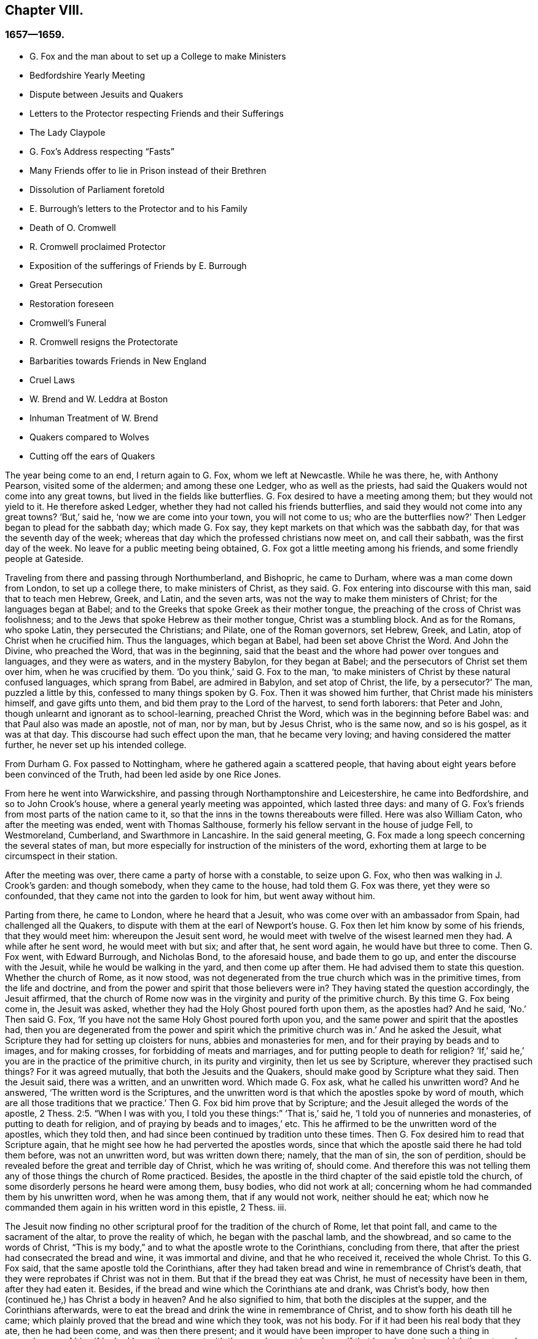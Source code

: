 == Chapter VIII.

=== 1657--1659.

[.chapter-synopsis]
* G+++.+++ Fox and the man about to set up a College to make Ministers
* Bedfordshire Yearly Meeting
* Dispute between Jesuits and Quakers
* Letters to the Protector respecting Friends and their Sufferings
* The Lady Claypole
* G. Fox`'s Address respecting "`Fasts`"
* Many Friends offer to lie in Prison instead of their Brethren
* Dissolution of Parliament foretold
* E. Burrough`'s letters to the Protector and to his Family
* Death of O. Cromwell
* R. Cromwell proclaimed Protector
* Exposition of the sufferings of Friends by E. Burrough
* Great Persecution
* Restoration foreseen
* Cromwell`'s Funeral
* R. Cromwell resigns the Protectorate
* Barbarities towards Friends in New England
* Cruel Laws
* W. Brend and W. Leddra at Boston
* Inhuman Treatment of W. Brend
* Quakers compared to Wolves
* Cutting off the ears of Quakers

The year being come to an end, I return again to G. Fox, whom we left at Newcastle.
While he was there, he, with Anthony Pearson, visited some of the aldermen;
and among these one Ledger, who as well as the priests,
had said the Quakers would not come into any great towns,
but lived in the fields like butterflies.
G+++.+++ Fox desired to have a meeting among them; but they would not yield to it.
He therefore asked Ledger, whether they had not called his friends butterflies,
and said they would not come into any great towns?
'`But,`' said he, '`now we are come into your town, you will not come to us;
who are the butterflies now?`'
Then Ledger began to plead for the sabbath day; which made G. Fox say,
they kept markets on that which was the sabbath day,
for that was the seventh day of the week;
whereas that day which the professed christians now meet on, and call their sabbath,
was the first day of the week.
No leave for a public meeting being obtained,
G+++.+++ Fox got a little meeting among his friends, and some friendly people at Gateside.

Traveling from there and passing through Northumberland, and Bishopric,
he came to Durham, where was a man come down from London, to set up a college there,
to make ministers of Christ, as they said.
G+++.+++ Fox entering into discourse with this man, said that to teach men Hebrew, Greek,
and Latin, and the seven arts, was not the way to make them ministers of Christ;
for the languages began at Babel;
and to the Greeks that spoke Greek as their mother tongue,
the preaching of the cross of Christ was foolishness;
and to the Jews that spoke Hebrew as their mother tongue, Christ was a stumbling block.
And as for the Romans, who spoke Latin, they persecuted the Christians; and Pilate,
one of the Roman governors, set Hebrew, Greek, and Latin,
atop of Christ when he crucified him.
Thus the languages, which began at Babel, had been set above Christ the Word.
And John the Divine, who preached the Word, that was in the beginning,
said that the beast and the whore had power over tongues and languages,
and they were as waters, and in the mystery Babylon, for they began at Babel;
and the persecutors of Christ set them over him, when he was crucified by them.
'`Do you think,`' said G. Fox to the man,
'`to make ministers of Christ by these natural confused languages,
which sprang from Babel, are admired in Babylon, and set atop of Christ, the life,
by a persecutor?`'
The man, puzzled a little by this, confessed to many things spoken by G. Fox.
Then it was showed him further, that Christ made his ministers himself,
and gave gifts unto them, and bid them pray to the Lord of the harvest,
to send forth laborers: that Peter and John,
though unlearnt and ignorant as to school-learning, preached Christ the Word,
which was in the beginning before Babel was: and that Paul also was made an apostle,
not of man, nor by man, but by Jesus Christ, who is the same now, and so is his gospel,
as it was at that day.
This discourse had such effect upon the man, that he became very loving;
and having considered the matter further, he never set up his intended college.

From Durham G. Fox passed to Nottingham, where he gathered again a scattered people,
that having about eight years before been convinced of the Truth,
had been led aside by one Rice Jones.

From here he went into Warwickshire,
and passing through Northamptonshire and Leicestershire, he came into Bedfordshire,
and so to John Crook`'s house, where a general yearly meeting was appointed,
which lasted three days:
and many of G. Fox`'s friends from most parts of the nation came to it,
so that the inns in the towns thereabouts were filled.
Here was also William Caton, who after the meeting was ended, went with Thomas Salthouse,
formerly his fellow servant in the house of judge Fell, to Westmoreland, Cumberland,
and Swarthmore in Lancashire.
In the said general meeting,
G+++.+++ Fox made a long speech concerning the several states of man,
but more especially for instruction of the ministers of the word,
exhorting them at large to be circumspect in their station.

After the meeting was over, there came a party of horse with a constable,
to seize upon G. Fox, who then was walking in J. Crook`'s garden: and though somebody,
when they came to the house, had told them G. Fox was there, yet they were so confounded,
that they came not into the garden to look for him, but went away without him.

Parting from there, he came to London, where he heard that a Jesuit,
who was come over with an ambassador from Spain, had challenged all the Quakers,
to dispute with them at the earl of Newport`'s house.
G+++.+++ Fox then let him know by some of his friends, that they would meet him:
whereupon the Jesuit sent word,
he would meet with twelve of the wisest learned men they had.
A while after he sent word, he would meet with but six; and after that,
he sent word again, he would have but three to come.
Then G. Fox went, with Edward Burrough, and Nicholas Bond, to the aforesaid house,
and bade them to go up, and enter the discourse with the Jesuit,
while he would be walking in the yard, and then come up after them.
He had advised them to state this question.
Whether the church of Rome, as it now stood,
was not degenerated from the true church which was in the primitive times,
from the life and doctrine, and from the power and spirit that those believers were in?
They having stated the question accordingly, the Jesuit affirmed,
that the church of Rome now was in the virginity and purity of the primitive church.
By this time G. Fox being come in, the Jesuit was asked,
whether they had the Holy Ghost poured forth upon them, as the apostles had?
And he said, '`No.`' Then said G. Fox,
'`If you have not the same Holy Ghost poured forth upon you,
and the same power and spirit that the apostles had,
then you are degenerated from the power and spirit which the primitive church was in.`'
And he asked the Jesuit, what Scripture they had for setting up cloisters for nuns,
abbies and monasteries for men, and for their praying by beads and to images,
and for making crosses, for forbidding of meats and marriages,
and for putting people to death for religion?
'`If,`' said he,`' you are in the practice of the primitive church,
in its purity and virginity, then let us see by Scripture,
wherever they practised such things?
For it was agreed mutually, that both the Jesuits and the Quakers,
should make good by Scripture what they said.
Then the Jesuit said, there was a written, and an unwritten word.
Which made G. Fox ask, what he called his unwritten word?
And he answered, '`The written word is the Scriptures,
and the unwritten word is that which the apostles spoke by word of mouth,
which are all those traditions that we practice.`'
Then G. Fox bid him prove that by Scripture;
and the Jesuit alleged the words of the apostle, 2 Thess. 2:5. "`When I was with you,
I told you these things:`" '`That is,`' said he, '`I told you of nunneries and monasteries,
of putting to death for religion, and of praying by beads and to images,`' etc.
This he affirmed to be the unwritten word of the apostles, which they told then,
and had since been continued by tradition unto these times.
Then G. Fox desired him to read that Scripture again,
that he might see how he had perverted the apostles words,
since that which the apostle said there he had told them before,
was not an unwritten word, but was written down there; namely, that the man of sin,
the son of perdition, should be revealed before the great and terrible day of Christ,
which he was writing of, should come.
And therefore this was not telling them any of those things the church of Rome practiced.
Besides, the apostle in the third chapter of the said epistle told the church,
of some disorderly persons he heard were among them, busy bodies,
who did not work at all; concerning whom he had commanded them by his unwritten word,
when he was among them, that if any would not work, neither should he eat;
which now he commanded them again in his written word in this epistle, 2 Thess.
iii.

The Jesuit now finding no other scriptural proof for the tradition of the church of Rome,
let that point fall, and came to the sacrament of the altar,
to prove the reality of which, he began with the paschal lamb, and the showbread,
and so came to the words of Christ,
"`This is my body,`" and to what the apostle wrote to the Corinthians,
concluding from there, that after the priest had consecrated the bread and wine,
it was immortal and divine, and that he who received it, received the whole Christ.
To this G. Fox said, that the same apostle told the Corinthians,
after they had taken bread and wine in remembrance of Christ`'s death,
that they were reprobates if Christ was not in them.
But that if the bread they eat was Christ, he must of necessity have been in them,
after they had eaten it.
Besides, if the bread and wine which the Corinthians ate and drank, was Christ`'s body,
how then (continued he,) has Christ a body in heaven?
And he also signified to him, that both the disciples at the supper,
and the Corinthians afterwards,
were to eat the bread and drink the wine in remembrance of Christ,
and to show forth his death till he came;
which plainly proved that the bread and wine which they took, was not his body.
For if it had been his real body that they ate, then he had been come,
and was then there present;
and it would have been improper to have done such a thing in remembrance of him,
if he had been then present with them; as he must have been, if that bread and wine,
which they ate and drank, had been his real body.
And as to the words of Christ, "`This is my body,`" G. Fox told him,
'`Christ calls himself a vine and a door, and is called in Scripture a rock:
is Christ therefore an outward rock, door, or vine?`'
'`O,`' said the Jesuit, '`the words are to be interpreted.`'
'`So,`' said G. Fox,`'are those words of Christ, "`This is my body.`"
And having thus stopped the Jesuit`'s mouth, he made this proposal: that,
seeing he said the bread and wine was immortal and divine, and the very Christ,
and that whosoever received it, received the whole Christ;
a meeting might be appointed between some such Catholics
as the Pope and his cardinals should appoint,
and some of those called Quakers: '`And then,`' said he, '`let a bottle of wine,
and a loaf of bread be brought, and divided each into two parts,
and let them consecrate which of those parts they will;
and then let the consecrated and unconsecrated bread and wine be set in a safe place,
with a sure watch upon it; and let trial then be made,
whether the consecrated bread and wine will not lose its goodness, that is,
the bread grow dry and moldy, and the wine turn dead and sour,
as well and as soon as that which was unconsecrated;
for by this means the truth of this matter may be made manifest.
And if the consecrated bread and wine change not, but retain their savour and goodness,
this may be a means to draw many to your church.
But if they change, decay, and lose their goodness,
then ought you to confess and forsake your error, and shed no more blood about it,
as has been done, especially in queen Mary`'s days.`'
To this the Jesuit made this reply:`' Take a piece of new cloth,
and cut it into two pieces, and make two garments of it,
and put one of them upon king David`'s back, and the other upon a beggar`'s,
and the one garment shall wear away as well as the other.`'
'`Is this,`' said G. Fox, '`your answer?
'`Yes,`' said the Jesuit.
'`Then,`' said G. Fox, '`by this the company may all be satisfied,
that your consecrated bread and wine is not Christ.
Do you now say that the consecrated bread and wine,
which you have told people was immortal and divine,
and the real body and blood of Christ, will wear away, or decay as well as the other?
Then I must tell you, Christ remains the same to day as yesterday, and never decays;
but is the saints`' heavenly food in all generations, through which they have life.`'
To this the Jesuit replied no more, but let the thing fall;
for he perceived that those which were present saw his error,
and that he could not defend it.

Then G. Fox asked him, why the church of Rome did persecute,
and put people to death for religion?
and he answered, it was not the church did it, but the magistrates.
G+++.+++ Fox asked,
whether those magistrates were not counted and called believers and Christians?
'`Yes,`' said he.
'`Are they not members of the church?`'
asked G. Fox.
'`Yes,`' said the Jesuit.
Then G. Fox left it to the people to judge, whether the church of Rome did not persecute,
and put people to death for religion.
Thus they parted; the Jesuit`'s subtlety being comprehended by the simplicity of G. Fox,
and his friends.

While G. Fox was at London, his friends, both in England and Ireland,
were under great sufferings, which made him write to the protector about it:
and there being much talk of making Cromwell king,
he went to him and warned him against it, because of the dangers that would attend it;
and which if he did not avoid, would bring shame and ruin upon him and his posterity.
Which counsel Cromwell seemed to take well, and thanked him for it:
yet G. Fox wrote also concerning the same thing to him in this manner:

[.embedded-content-document.letter]
--

[.salutation]
O Protector,

Who have tasted of the power of God,
which many generations before you have not so much,
since the days of apostacy from the apostles, take heed that you lose not your power;
but keep kingship off your head, which the world would give to you;
and earthly crowns under your feet, lest with that you cover yourself,
and so lose the power of God.
When the children of Israel went from that of God in them,
they would have kings as other nations had, as transgressors had;
and so God gave them one; and what did they do then?
and when they would have taken Christ, and made him a king, he hid himself from them;
he was hid from that which would have made him a king,
he who was the king of the Jews inward.
O Oliver, take heed of undoing yourself, by running into things that will fade,
the things of this world that will change.
Be subject and obedient to the Lord God.

[.signed-section-signature]
George Fox.

--

About this time G. Fox wrote also another letter to Oliver Cromwell,
wherein he signified to him, that if he had been faithful, and thundered down deceit,
he would yet have done many mighty things.
And he also advised him, not to slight sober men, and true hearts;
but to mind the law of God, and his fear and dread; to take heed of flatteries,
and to prize his time now he had it.

The lady Claypole, Cromwell`'s most beloved daughter, being sick,
and much troubled in mind, so that none that came could minister any comfort to her,
G+++.+++ Fox visited her with the following letter:

[.embedded-content-document.letter]
--

[.salutation]
Friend,

Be still and cool in your own mind and spirit from your own thoughts,
and then you will feel the principle of God, to turn your mind to the Lord God,
from whom life comes; whereby you may receive his strength,
and power to allay all blustering storms and tempests.
That is it which works up into patience, into innocence, into soberness, into stillness,
into stayedness, into quietness, up to God with his power.
Therefore, mind, that is the word of the Lord unto you,
that the authority of God you may feel, and your faith in that,
to work down that which troubles you: for that is it which keeps peace,
and brings up the witness in you, which has been transgressed,
to feel after God with his power and life, who is a God of order and peace.
When you are in the transgression of the life of God in your own particular,
the mind flies up in the air, and the creature is led into the night,
and nature goes out of its course, and an old garment goes on, and an uppermost clothing;
and your nature being led out of its course, it comes to be all on a fire,
in the transgression; and that defaces the glory of the first body.
Therefore be still awhile from your own thoughts, searching, seeking, desires,
and imaginations, and be stayed in the principle of God in you,
that it may raise your mind up to God, and stay it upon God,
and you will find strength from him, and find him to be a God at hand,
a present help in the time of trouble, and of need.
And you being come to the principle of God, which has been transgressed,
it will keep you humble; and the humble, God will teach his way, which is peace,
and such he does exalt.
Now as the principle of God in you has been transgressed, come to it,
that it may keep your mind down low to the Lord God; and deny yourself,
and from your own will, that is the earthly, you must be kept;
then you will feel the power of God, which will bring nature into its course,
and give you to see the glory of the first body.
And there the wisdom of God will be received, (which is Christ,
by which all things were made and created,) to be
thereby preserved and ordered to God`'s glory.
There you will come to receive and feel the Physician of value,
who clothes people in their right mind, whereby they may serve God, and do his will.
For all distractions, unruliness, and confusion, is in the transgression:
which transgression must be brought down, before the principle of God,
which has been transgressed against, be lifted up;
whereby the mind may be seasoned and stilled,
and a right understanding of the Lord may be received; whereby his blessings enter,
and are felt, over all that is contrary, in the power of the Lord God,
which raises up the principle of God, within, and gives a feeling after God,
and in time gives dominion.
Therefore keep in the fear of the Lord God; that is the word of the Lord God unto you;
for all these things happen to you for your good,
and for the good of those concerned for you, to make you know yourselves,
and your own weakness, and that you may know the Lord`'s strength and power,
and may trust in him.
Therefore let the time that is past be sufficient to everyone,
who in any thing has been lifted up in transgression, out of the power of the Lord:
for he can bring down and abase the mighty, and lay them in the dust of the earth.
Therefore all keep low in his fear,
that thereby you may receive the secrets of God and his wisdom,
and may know the shadow of the Almighty, and sit under it in all tempests, storms,
and heats.
For God is a God at hand, and the Most High rules in the children of men.
So then, this is the word of the Lord God unto you all.
What the light does make manifest and discover, as temptations, distractions, confusions,
do not look at the temptations, confusions, corruptions,
but at the light which discovers them, and makes them manifest.
And with the same light you may feel over them, to receive power to stand against them.
The same light which lets you see sin and transgression,
will let you see the covenant of God, which blots out your sin and transgression,
which gives victory and dominion over it; and brings into covenant with God.
For looking down at sin and corruption, and distraction, you are swallowed up in it;
but looking at the light which discovers them, you will see over them:
that will give victory, and you will find grace and strength;
and there is the first step to peace.
That will bring salvation,
and by it you may see to the beginning and the glory
that was with the Father before the world began;
and so come to know the seed of God, which is the heir of the promise of God,
and of the world which has no end, and which bruises the head of the serpent,
who stops people from coming to God.
That you may feel the power of an endless life, the power of God which is immortal,
which brings the immortal soul up to the immortal God, in whom it does rejoice.
So in the name and power of the Lord Jesus Christ, God Almighty strengthen you.

[.signed-section-signature]
G+++.+++ Fox.

--

The paper being read to the aforesaid lady, it stayed her mind somewhat;
but she lived not long after, so that O. Cromwell met with almost continual trouble,
for discontent against him increased more and more.

Now, since the Protestants in the valley of Lucerne, and elsewhere, were much persecuted,
there came forth a declaration from the protector to keep a fast,
and one also for a collection for the relief of distressed Protestant churches.
On this occasion, G. Fox to show what kind of fast it was that God requires and accepts,
wrote the following paper:

[.embedded-content-document.paper]
--

To the heads and governors of this nation, who have put forth a declaration,
for the keeping of a day of solemn fasting and humiliation, for the persecution,
as you say, of many people beyond the seas, professing the reformed religion, which,
you say, has been transmitted unto them from their ancestors.

A profession of the reformed religion may be transmitted to generations,
and so held by tradition; and in that, wherein the profession and tradition is held,
is the day of humiliation kept; which stands in the will of man,
which is not the fast that the Lord requires,
to bow down the head like a bulrush for a day,
and the day following be in the same condition as they were the day before.
To the light of Christ Jesus in your consciences do I speak,
which testifies for God every day, and witnesses against all sin and persecution;
which measure of God, if you be guided by it, does not limit God to a day,
but leads to the fast which the Lord requires, which is,
"`To loose the bonds of wickedness, to undo the heavy burdens, to break every yoke,
and let the oppressed go free.`"
Isa. Iviii.
6, 7. This is the fast the Lord requires;
and this stands not in the transmission of times, nor in the traditions of men:
but this stands in that which was before times were, and which leads out of time,
and shall be, when time shall be no more.
And these that teach for doctrine the commandments of men,
are they that ever persecuted the life and power when it came.
And whereas you mention a decree, or edict,
that was made against the said persecuted Protestants; all such decrees or edicts,
proceed from the ground of the Pope`'s religion and supremacy;
and therein stands his tyranny and cruelty, acted in that will, which is in that nature,
which exercises lordship, over one another, (as you may read, Mark 10:42.
Luke 22:25) as all the heathen do, and ever did;
and in the heathenish nature is all the tyranny and persecution exercised,
by them that are out of the obedience to the light of Christ Jesus in the conscience,
which is the guider and leader of all who are tender of that of God in the conscience.
But who are not led by this, know not what it is to suffer for conscience sake.

Now, whereas you take into your consideration the sad persecution, tyranny,
and cruelty exercised upon them, whom you call your Protestant brethren,
and do contribute and administer to their needs outwardly; this is good in its place,
and we acknowledge it, and see it good to administer to the necessities of others,
and to do good to all: and we who are sufferers by a law derived from the Pope,
are willing to join, and to contribute with you, to their outward necessities.
"`For the earth is the Lord`'s, and the fulness thereof;`" who is good to all,
and gracious to all, and wiling that all should be saved,
and come to the knowledge of the Truth.
But in the meantime, while you are doing this, and taking notice of others cruelty,
tyranny, and persecution, turn your eye upon yourselves,
and see what you are doing at home.
To the light of Christ Jesus in all your consciences I speak, which cannot lie,
nor cannot err nor cannot bear false witness; but does bear witness for God,
and cries for equity, and justice, and righteousness to be executed.
See what you are doing, who profess the Scriptures,
which were given forth by the saints in light,
who dwelt in the light and in the life of them.
For them who do now witness the same light, the same life, and the same power,
which gave forth the Scriptures, which you in words profess, them you persecute,
them you haul out of your synagogues and markets, them you beat, stock, and imprison.
Now let that of God in your consciences, which is just and righteous, and equal,
examine and try, whether you have any example or precedent to exercise this persecution,
which now many in this nation suffer under, who are a people harmless and innocent,
walking in obedience towards God and man.
And though you account the way of Truth they walk in, heresy;
yet therein do they exercise themselves to have always
a conscience void of offence towards God and man,
as you may read the saints of old did, (Acts 24:14-16) not wronging any man,
neither giving any just cause of offence;
only being obedient to the commands of the Lord, or declare,
as they are moved by the Holy Ghost; and standing for the testimony of a good conscience,
speaking the truth in Christ, their consciences bearing them witness that they lie not:
for this do they suffer under you,
who in words profess the same thing for which they suffer.

Now see if any age or generation did ever persecute as you do:
for you profess Christ Jesus who reveals the Father,
and persecute them that witness the revelation of the Father by Christ Jesus unto them.
You profess Christ Jesus, who is the light of the world,
"`that enlightens everyone that comes into the world;`"
and yet persecute them that bear witness,
and give testimony to this light.
You profess that the Word is become flesh, and yet persecute them that witness it so.
You profess that whosoever confesses not that Jesus Christ is come in the flesh,
is an antichrist; and yet persecute them that do confess him come in the flesh,
and call them antichrists and deceivers.
You profess that the kingdom of Christ is come;
and yet persecute them that witness it come.
You profess Christ Jesus the resurrection and the life;
and yet persecute them that witness him to be so.
If you say, '`How shall we know that these people who say they witness these things,
do so, or no?
I answer, turn your minds to the light which Christ Jesus has enlightened you withal,
which is one in all; and if you walk in the light, you shall have the light of life,
and then you will know and see what you have done, who have persecuted the Lord of glory,
(in his people,) in whom is life, and the life is the light of men.
To no other touchstone shall we turn you, but into your own consciences,
and there shall you find the truth of what we have declared unto you,
and of what we bear testimony to, according to the Holy Scriptures.
And when the books of consciences are opened, and all judged out of them,
then shall you witness us to be of God, and our testimony to be true,
though now you may stop your ears, and "`harden your hearts, while it is called today.`"
But then you shall know what you have done, and whom you have transgressed against;
and then you will see that no persecutors in any
age or generation that ever went before you,
did ever transgress against that light and measure of God made manifest,
in such a manner as you have done.
For though Christ and the Apostles were persecuted in their times, the Jews,
for the most part of them, did not know that he was the Christ, when he came,
notwithstanding that they had the Scriptures, which prophesied of him;
neither did they believe that he was risen again,
when the apostles preached his resurrection.
But you say, you believe he is come; and you say, you believe his resurrection,
and yet you persecute those that witness him come in the flesh,
those that are buried with him in baptism, those that are conformable to his death,
and know the power of his resurrection; those you persecute,
those you haul before magistrates, and allow to be beaten in your synagogues;
those you cause to be whipped and stocked, and shamefully entreated,
and into prison cast, and kept: as many jails in this nation,
at this day testify to your faces.

Therefore honestly consider what you are doing,
while you are taking notice of others`' cruelties, lest you overlook your own.
There is some difference in many things between the Catholic religion,
and that which you call the Protestant:
but in this persecution of yours there is no difference; for you will confess,
that the foundation of your religion is grounded upon the Scriptures;
and yet now you are persecuting those,
that be in the same life which they were in who spoke forth the Scriptures;
yourselves being the meanwhile under a profession of the words they spoke:
and this you shall one day witness.
So you have a profession and form, and persecute them that are in the possession, life,
and power.
Therefore know assuredly that you must come to judgment;
for he is made manifest to whom all judgment is committed.
Therefore to the light of Jesus Christ in your consciences, which searches and tries you,
turn your minds, and stand still, and wait there to receive the righteous law,
which is according to that of God in the conscience, which is now rising,
and is bearing witness against all ungodliness and unrighteousness of men;
and they whom you persecute, are manifest to God,
and that of God in all consciences shall bear witness for us, that we are of God;
and this you shall one day witness, whether you will hear, or forbear.
Our rejoicing is in the testimony of our consciences,
that in simplicity and godly sincerity, (not with fleshly wisdom,
but by the grace of God,) we have conducted ourselves in the world;
not handling the word of God deceitfully, but, in the manifestation of the Truth,
commending ourselves to every man`'s conscience in the sight of God;
and if our Gospel be hid, it is hid to them that are lost:
and for the witnessing the holding the mystery of faith in a pure conscience,
do we suffer, and are subject for conscience sake.
This is thank-worthy, if a man for conscience sake endure grief and suffering wrongfully.
And in this is our joy and rejoicing, having a good conscience,
that whereas we are evil spoken of, as evil-doers, they may be ashamed,
that falsely accuse our good conduct in Christ;
which is not only the putting away of the filth of the flesh,
but the answer of a good conscience towards God, by the resurrection of Jesus Christ.
And this we witness made manifest,
(eternal praises to the living God,) and bear testimony
to that which spoke it in the apostle in life and power:
and therefore do we bear witness, and testify against those,
who being got into a form and profession of it, do persecute the life and power.

Therefore to the eternal light of Christ Jesus, the searcher and trier of all hearts,
turn your minds, and see what you are doing,
lest you overturn your foundation and bottom whereon you pretend to stand,
while you are professing the Scriptures, and persecuting the life, light, and power,
which they were in, who gave them forth.
For the stone cut out of the mountain without hands,
is now striking at the feet of the image, the profession which is set up,
and stands in the will of man.
Now is that made manifest, unto which all must answer,
and appear before the judgment seat of Christ;
that everyone may receive the thing done in his body, according to that he has done,
whether it be good or bad.
Knowing therefore the terror of the Lord, we persuade men;
but we are made manifest unto God, and shall be made manifest in all your consciences,
which you shall witness.

[.signed-section-signature]
G+++.+++ Fox.

--

Several times when a fast was proclaimed, G. Fox wrote on that subject;
and since commonly some mischief was then contrived against the Quakers,
no wonder that he would say, that these fasts were like unto Jezebel`'s.

Many of his friends being at this time in prisons and dungeons,
several others of them went to the parliament,
and offered to lie in the same prisons where their brethren lay;
that so those that were in prison, might not perish in stinking dungeons,
and their persecutors thereby bring innocent blood upon their own heads.
But this could not be obtained;
for some of the parliament would threaten these compassionate
men that thus attended them,
with whipping, if they did not desist.
And because the parliament then sitting, consisted mostly of such who,
pretending to be more religious than others,
were indeed great persecutors of those that were truly religious,
G+++.+++ Fox could not let this hypocrisy go unreproved, but wrote the following lines to them:

[.embedded-content-document.letter]
--

O friends, do not cloak and cover yourselves; there is a God that knows your hearts,
and that will uncover you.
He sees your way: '`Woe be to him that covers, but not with my Spirit,`' says the Lord.
Do you contrary to the law, and then put it from you?
Mercy and true judgment you neglect.
Look, what was spoken against such: my Savior spoke against such: "`I was sick,
and you visited me not; I was hungry, and you fed me not; I was a stranger,
and you took me not in; I was in prison, and you visited me not.`"
But they said, "`When saw we you in prison, and did not come to you?`"
"`Inasmuch as you did it not unto one of these little ones, you did it not unto me.`"
Friends, you prison them that be in the life and power of Truth,
and yet profess to be the ministers of Christ: but if Christ had sent you,
you would bring out of prison, and out of bondage, and receive strangers.
You have lived in pleasure on the earth, and been shameless;
you have nourished your hearts as in a day of slaughter:
you have condemned and killed the just, and he does not resist you.

[.signed-section-signature]
G+++.+++ F.

--

It was not G. Fox alone who was grieved with the said hypocrisy,
but others of his friends also declared zealously against it.
A certain woman came once into the parliament with a pitcher in her hand,
which she breaking before them, told them, so should they be broken to pieces;
which came to pass not long after.
And because,
when the great sufferings of G. Fox`'s friends were laid before Oliver Cromwell,
he would not believe it, this gave occasion to Thomas Aldam and Anthony Pearson,
to go through all, or most of the jails in England,
and get copies of their friends commitment under the jailers`' hands,
to lay the weight of the said sufferings upon O. Cromwell, which was done; but he,
unwilling to give order for their release, Thomas Aldam took his cap from off his head,
and tearing it to pieces, said to him,
'`So shall your government be rent from you and your house.`'

About the beginning of this year, E. Burrough wrote a letter to O. Cromwell,
and his council, complaining of, and warning them against persecution,
as being what would draw down God`'s anger against them.

Several copies of the said letter were delivered to Oliver, and his council:
and some months after E. Burrough wrote the following letter to him.

[.embedded-content-document.letter]
--

[.letter-heading]
To the Protector.

[.salutation]
Friend,

The salutation of my life wishes well unto you in the Lord,
and most especially that your precious soul may be redeemed out of death to God,
and live, that you may have a rest and habitation in him when this world is no more.

Now whereas it is a general outcry among the teachers and people of this nation,
and also is doubted, and has been sometimes objected by yourself,
that the people called Quakers, are deluded and deceived, and in error, and such like:
and now, if it be possible, that yourself and others may be resolved concerning us;
put therefore all your objections and doubting into plain positions,
or let the wisest of your teachers do it for you; that whatsoever yourself,
or any for you; can object against us, or what you doubt of, or stumbles at,
either in respect of our doctrines or practice, let the matter be stated in plain words,
in positions, or queries; and if God permit, a sufficient answer you may receive,
to remove all conscientious scruples,
and to confound all subtle allegements and evasions;
whereby hereafter forever you may be altogether inexcusable of all doubting,
or speaking against us, or allowing evil to be done,
or spoken against us upon that account.
And this I am moved to give forth and send to you, that you may be satisfied;
and all things tried and made manifest in the sight of all men;
and that all rash judgment, and false supposition, which lodges in the hearts of many,
may be confounded and brought to nought; and let it be left off, to cry out deceivers,
and heresy, etc. and causing any to suffer on suspicion thereupon;
but bring all things to light, and true judgment;
that what is proved to be the Truth may be acknowledged and not persecuted any more;
for we are willing to be made manifest to all men;
and if any thing be objected against us, which may not be sufficiently answered,
and resolved to sober men, then our enemies are more free,
and have whereof to glory in against us;
but if all occasion of stumbling be removed by answers, according to the Scriptures,
and our principles, practices, and doctrines thereby vindicated,
then let all the teachers, and all our adversaries, shut their mouths from biting at us,
and railing against us, and accusing of us to you;
and let your ear be shut from believing lies against the innocent;
and let none suffer in your dominion under the cruelty of men, upon such a ground.
Hereof I shall be glad to receive an answer, and to join issue in this cause;
and in the meantime, and always, am a lover of your soul,
but a witness against all oppression.

[.signed-section-signature]
E+++.+++ B.

[.signed-section-context-close]
This was delivered to his hands at Hampton Court, in the Fourth Month, 1658.

--

I never understood that anything of importance followed upon this;
but about two months after he wrote another letter to Cromwell,
which was delivered to him at Hampton Court, in the sixth month.

[.embedded-content-document.letter]
--

[.letter-heading]
To the Protector

[.salutation]
Friend,

Know that there is a God that does whatsoever he will.
All power is in his hand, and he brings to pass the counsel of his own heart,
and he rules in the kingdoms of men, and brings down and sets up:
he kills and makes alive; and he changes times, and seasons, and governments,
and brings to nought the counsels of men; for all power in earth and in heaven is in him,
and all his doings are right, and his ways are equal,
and you and all mankind are as clay in the hand of the potter:
he can honor and exalt as he pleases, and he can mar, and break to pieces,
and dishonor whensoever he will; wherefore be humble, and low in heart before him,
for he is the highest power, that subdues all things under his feet.
If he would, who can heal?
And if he kill, there is none can make alive; and know you,
it is the Lord God Almighty that does this,
in whose hands are the issues of life and death; and he it is who can break you down,
and build you up; who can wound you, and restore you; and bring you to destruction,
and say unto you, return; and to know him that does this, belongs to your eternal peace,
etc.

Be faithful in what the Lord calls you to, and you shall have your reward;
and seek his honor, and he will honor you;
and let your mind be to the Lord in all things, and feel his word and power,
and presence in you, to quench all that which is contrary,
and then you will be blessed in this life, and in the life to come;
but if you continue in your oppression, the Lord will suddenly smite you.

[.signed-section-closing]
By a friend unto you in the Lord,

[.signed-section-signature]
E+++.+++ B.

--

That the Lord, according to this prediction did suddenly smite Cromwell, time verified;
for he lived but about a month after the receipt of the said letter.
And that E. Burrough tenderly loved him, appears to me from several circumstances:
and the ardent desire he had for his eternal welfare,
occasioned this plain language to him.

G+++.+++ Fox also wrote to him, that it was not improbable, that because of his wickedness,
the Lord might once raise the royalists against him,
to be instruments of executing his wrath;
as once Cromwell himself had been an instrument to their overthrow.
And a very short time before his death, G. Fox went to Hampton Court,
to speak with him about the sufferings of his friends.
With this intention, he met him riding into Hampton Court park,
and before he came to him,
(according to his relation,) he perceived a waft of death go forth against him;
and coming to him, he looked like a dead man.
So after G. Fox had laid the sufferings of his friends before him, and had warned him,
Oliver bid him come to his house; whereupon G. Fox went to Kingston,
and the next day came to Hampton Court again;
but there he understood that the protector was sick; and Dr. Harvey told,
that the doctors were not willing that he should speak with the protector.
So he passed away, and never saw Oliver Cromwell any more: who,
since the death of his daughter, the lady Claypole, had been distempered,
and troubled with a malignant humour in his foot; which,
when his physicians endeavored to disperse they drove upward,
(as was said,) to his heart: and being seized with a violent fever,
he grew weaker and weaker; yet his preachers endeavored to conceal the danger he was in:
and it is reported that Dr. Goodwin, one of his chaplains,
in a prayer during the time of his sickness, made use of this expression, '`Lord,
we beg not for his recovery, for that you have already granted, and assured us of;
but for his speedy recovery.`'
While the protector was sick,
Edward Burrough wrote the following letter to his wife and children, etc.

[.embedded-content-document.letter]
--

[.salutation]
Friends,

Remember, that by the Lord you were raised from a low state,
and when he will he can abase you, and bring you down; he gave you the palace of princes,
and threw out them before you.

O, remember this, every one of you, and come to the witness of God in you, and be humble,
and meek, and lowly, and let the Lord`'s fear be in your hearts;
and be of a tender spirit, having your minds exercised in purity, in holiness,
and in righteousness; and exalt not yourselves,
nor be lifted up in your hearts in the pride and vain glories, and honors of this world,
lest the Lord cast you down, and make your name and posterity a reproach,
as he has done many before you; and if you walk in the same steps,
and do the same things, and become guilty of the same abominations,
and allow the children and servants of the Lord to be persecuted,
(as many are at this day, some unto death,) shall the Lord spare you?
No, he will cause you to feel his hand of judgment, and bring you down with sorrow,
and he will vex you in his wrath, and smite you with his rod more and more,
till you learn his fear, and depart from all your iniquities;
and the Lord will deface your glory, and pull down your crown; and he will make you know,
that he is Lord, that does whatsoever he will.

Wherefore humble yourselves under the hand of God, and search your own hearts,
and cast out the abominations that vex the Spirit of the Lord;
and permit not the people of the Lord`'s precious flock to be devoured,
and made a prey to the wicked; for because of this the rod of affliction comes upon you,
and may suddenly break you to pieces; but mind the seed of God in you,
which is oppressed, and wait to know the power of the Lord,
which will redeem you out of sin and death, and reconcile you to God,
and bring you into fellowship with himself, to enjoy peace and rest for your souls,
that you may be made heirs of the inheritance of an endless life:
and this would make you truly honorable, and will be more satisfaction to you, and joy,
and content, and true rejoicing, than all worldly crowns, and worldly glories:
which will waste and consume away, and leave you miserable.
And remember that you are now warned from the Lord God,
by whom I am moved to write this unto you, in dear and tender love to you all;
and one day you shall witness it.

And as concerning the Quakers, so called, who are accounted as vile in the sight of men,
and are cast out of all power and place in the nation, being despised of all;
and also are reproached, persecuted, and imprisoned,
and all manner of evil and injustice unrighteously done and spoken against them,
by wicked and corrupt men in authority;
yet are they the children and servants of the living God, and greatly beloved of him,
and are as dear to him as the apple of his eye, and his power and presence is with them;
and the time is at hand that the Lord will make their persecutors fall,
and their enemies bow and tremble, though now they suffer unjustly, and are trodden down,
as not deserving a place on the earth; yet it is for righteousness sake,
and because they show forth the image of the Father, and not for evil doing:
and will not their sufferings lie upon you?
For many hundreds have suffered cruel and great things, and some the loss of life,
though not by, yet in the name of, the protector;
and about a hundred at this present day, lie in holes, and dungeons, and prisons,
up and down the nation; and some at this time are sick, nigh unto death,
whose sufferings cry for vengeance, and the Lord hears the cry.
Wherefore save yourselves, and let the innocent be delivered,
and the cruel bonds of oppression broken, and the exercise of a pure conscience go free,
without persecution; and then the Lord will turn away his anger,
and cease to smite you with his rod, which has been upon you: and he will give you peace,
and make you blessed, if you come to be led by his Spirit into all Truth.

And though these innocent lambs of Christ suffer thus under this present power,
yet are they not enemies to you, but are friends to your persons and families,
and pity you, and love you, and desire well for you in the Lord;
that you may repent and be healed,
and even that your hearts may be opened to receive refreshments to your souls;
and that you may be established in righteousness and truth over all your enemies,
and may not be confounded, nor your posterity brought into reproach,
which is hastening unto you: and though our love be despised,
and we accounted hateful in your sight, and looked upon with derision,
yet we bear all things in patience, truly desiring your returning and repentance,
and not your destruction.
But if these doleful sufferings of the Lord`'s poor
lambs be continued by this present power,
it will destroy you, and undo you, and break you, and confound you;
and the Lord will not cease to smite you with his rod of sharp rebukes;
and he will make you know his people`'s cause shall not be unpunished.
Oh, did you but know how hundreds have and do suffer!
How the bodies of some have been tortured by stocks and cruel whippings!
And how some lie sick in stinking holes and dungeons, on the ground,
or a little straw at best; ten, or often more, in a prison together,
and sometimes their own friends not permitted to come to visit them with necessaries!
Oh, did but your eyes behold, or your hearts perceive,
the greatness of the cruelty which some of the Lord`'s dear servants,
and your faithful friends, undergo, it would make your hearts ache,
and your spirits to tremble!
And all this is done in the name and under the authority of--Protector;
therefore how should the Lord but lay it to your charge, and afflict him and his family!
He will make you know there is a God that can do whatsoever he will,
and that life and death are in his hands,
and all creatures are as clay in the hand of the potter;
and he rules in the kingdoms of men, and puts down one, and sets up another,
according to his pleasure: but if the love of God be withholden from you,
it is because of disobedience to him, and your transgression.
Wherefore be obedient to him, and love his ways and judgments,
that he may make you more happy with a crown immortal, that never fades away.
And remember once more the Lord has warned you, by a friend unto you in the Lord.

[.signed-section-signature]
E+++.+++ Burrough.

[.signed-section-context-close]
Written the 1st day of September, 1658.

--

Oliver Cromwell was snatched away by death unaware;
however the day before his decease this letter was delivered to his relations.
It was not but in the last period of his life that
he named his son Richard to be his successor.
And when death looked in his face, remorse did not stay behind; for,
according to what Ludlow relates, he seemed above all concerned for the reproaches,
(he said,) men would cast upon his name, in trampling on his ashes when dead.
In this temper of mind he departed this life about two in the afternoon,
on the 3rd of September, at the age of about fifty-five years.
The news of his death being brought to those who were met together to pray for him,
one Sterry stood up, and said, '`This is good news;
because if he was of great use to the people of God when he was among us,
now he will be much more so, being ascended to heaven, there to intercede for us.`'
O horrid flattery!
Thus I call it, if he had been the greatest saint on earth; which he came much short of,
though he was once endued with some eminent virtues.
His dying day was remarkable by a most grievous tempest, not only in England,
but also in the Low countries,
where trees were torn out of the ground by the violence of the wind,
and many ships foundered.
'`He was,`' says Edward, Earl of Clarendon,
'`one of those persons whom even his enemies could not vilify without praising him.`'
And I have heard impartial men say, that in the beginning of his achievements,
he was indeed an excellent man; but being come to a high station,
he soon lost that zeal for the public welfare,
by which at first he seemed to be animated.

The body of the deceased was laid in Somerset House,
in an apartment enlightened only with wax tapers, the corpse being richly adorned.

After his death, Richard, eldest son to Oliver,
was proclaimed Protector of the Commonwealth; to whom E. Burrough wrote a letter,
superscribed to Richard Cromwell, chosen to be protector and chief magistrate,
etc. wherein he gave him some account of the most cruel sufferings of his friends;
and speaking of the rulers, he says thus:

[.embedded-content-document.letter]
--

As for magistracy, it was ordained of God to be a dread and terror,
and limit to evil-doers, and to be a defence and praise to all that do well;
to condemn the guilty, and to justify the guiltless;
but the exercise thereof at this day in these nations is degenerated,
and some that are in authority are greatly corrupted,
and regard not the just and pure law of God, to judge only thereby;
but oppress the poor by injustice,
and subvert the good laws of God and men to a wrong end and use, abusing authority,
and turning the sword against the just, whereby true judgment is turned backward,
and the innocent made unjustly to suffer for righteousness sake,
through the corruption of men in authority;
and did you but know what we know in this particular, it would pierce your heart.
Why? It is frequent among some of the judges and magistrates, to commit a man to prison,
and impose some great fine upon him, and to cast him into a dungeon, or hole,
among thieves and murderers, for a long season; for no other offence,
or breach of any law, but because he cannot put off his hat to them,
and respect their persons, by the hat or bowing the knee: and many others that fear God,
and for conscience sake cannot swear upon a book, by kissing it,
and laying hands upon it, because Christ says,
"`Swear not at all;`" though they deny not to speak and do the truth in all things,
as in the presence of God and all men: and many others,
that because they are moved to cry against sin,
and declare against the iniquities of the times, in teachers, rulers, and people,
that highly abound; perhaps in a market or steeple-house, or highway, or other places,
as they are moved of God: and many others,
because for conscience sake they cannot pay tithes,
nor give money and wages to maintain a priest, or false teacher,
that they receive no profit by; or to maintain a steeple-house,
where the world worships in vain traditions, and not in the spirit and power of God:
and many have been taken out of peaceable meetings,
where they were waiting upon the Lord; and some out of their inns and friends`' houses;
and many have been taken on the way, traveling about their lawful occasions;
and some from their callings and labors; and for these causes,
through the envy of wicked men, and without any just conviction of the breach of any law,
or any lawful trial or examination, have hundreds of just men, being wholly innocent,
been sent to prison, and lain many months, and some for years; or whipped,
or put in the stocks,
and grievously abused by cruel executioners of wicked men`'s envy and injustice.
And upon such grounds only, and for such causes mentioned,
and without the transgression of any just law,
have and do at this day many hundreds of faithful subjects suffer hard and cruel things,
long and sore imprisonment, and cruel and sharp whipping, and stocking,
and unjust banishment out of towns and cities; yes, friend, it is hard to be expressed,
and large to be declared, how many of the Lord`'s servants do,
and have suffered great injustice in these nations, through the abuse of good government,
and degeneration of magistracy from its perfect state and place,
whereunto it was ordained of God in the beginning, etc.

--

This remonstrance, how powerful and large soever, had not its due effect;
but persecution continued, without being stopped by him:
for the churchmen fawned upon him, calling him not only their Joshua,
but the preachers of Suffolk said in their address to him, '`Though our sun is gone down,
yet no night ensued.`'
_Sol occubuit, nox nulla secuta est._

About this time was given forth a paper, called,
'`The Church Faith`'; and G. Fox having got a copy of it before it was published,
wrote an answer to it; and when the book of [.book-title]#The Church Faith# appeared,
his answer was also in print.
This so incensed some of the parliament men, that one of them told G. Fox,
they must have him to Smithfield.
To which he answered, that he was over their fires, and feared them not:
and further asked,
whether all the people had been without a faith these sixteen hundred years,
that now the priests must make them one?
And since Christ Jesus was the author of the apostles`'s faith,
and of the church`'s faith in the primitive times, and of the martyrs`' faith;
should not all people look unto him to be the author and finisher of their faith,
and not unto the priests?
Nothing material was answered to this; but the priests called G. Fox`'s friends,
house-creepers, because they met together in houses,
and would not maintain the priests`' temples.
One major Wiggan, that was present when G. Fox discoursed with the parliament men, said,
Christ had taken away the guilt of sin, but had left the power of sin remaining in us.
G+++.+++ Fox told him this was strange doctrine;
for Christ came to destroy the devil and his works, and the power of sin,
and so to cleanse men from sin.

Now there was great persecution, both by imprisonment and breaking up of meetings;
and many died in prisons; for the priests speaking evil of the Quakers,
at did kindle the insolence of the rabble not a little,
so that they did not hesitate to throw squibs into the meetings,
to cast rotten eggs on those that were met, to beat on drums and kettles,
and so to make hideous noise,
and to abuse people most grievously with blows and violent pushes.

One day there being a meeting appointed near London,
they beat and abused about eighty persons that came out of the city to meet there,
tearing their coats and cloaks from off their backs,
and throwing them into ditches and ponds.
The next First-day of the week after this, G. Fox, though at that time very weak,
went there, and preaching with the bible in his hand, he showed the rude people, their,
and their teachers`' fruits,
and how disagreeable these mad actions were to the doctrine contained in the Holy Scriptures.
Many of his imprisoned friends were now brought up to London to be tried by the committee;
where sir Henry Vane, being chairman, would not allow them to come in,
except they would put off their hats.
But since many of them had been imprisoned upon contempts,
(as the not putting off hats before magistrates was called,) others
signified that it must not be expected that now they should comply;
and so through the mediation of some that persuaded Vane, they were at length admitted;
where they so well defended their cause, that several were set at liberty.

Sufferings now growing very sharp, G. Fox, to encourage his friends,
wrote the following lines to them:

[.embedded-content-document.epistle]
--

My dear friends, everywhere scattered abroad, in prison, or out of prison, fear not,
because of the reports of sufferings;
let not the evil spies of the good land make you afraid,
if they tell you the walls are high, and that there be Anakims in the land;
for at the blowing of the ram`'s horns did the walls of Jericho fall down;
and they that brought the evil report, perished in the wilderness.
But dwell you in the faith, patience, and hope, having the word of life to keep you,
which is beyond the law; and having the oath of God, his covenant, Christ Jesus,
which divides the waters asunder; and makes them to run all on heaps; in that stand,
and you shall see all things work together for good, to them that love God;
and in that triumph when sufferings come, whatever they be: your faith, your shield,
your helmet, your armor you have on; you are ready to skip over a mountain, or a wall,
or a hill, and to walk through the deep waters, though they be heaps upon heaps:
for the evil spies of the good land may preach up hardness, but Caleb,
which signifies a heart, and Joshua, a savior, triumph over all.

[.signed-section-signature]
G+++.+++ Fox

--

There was at that time great discord among those that were at the helm of government;
and G. Fox relates, that he did then foresee the king`'s coming in again;
and that therefore when some forward spirits, who frequented the meetings of his friends,
would have bought Somerset House to keep meetings in, he dissuaded them from it.
There came also a woman to him, who having,
(as she said,) had a revelation concerning the restoring of king Charles,
three years before he came in, said, she must go to him to declare it:
but G. Fox advised her to keep this revelation to herself,
since if she went on such a message, it would have been counted treason.

How the corpse of Oliver Cromwell was laid in Somerset House to be seen,
has been said already; but afterwards an image of him lying there in state,
was accompanied with trumpeters, who sounded over the said image.
This vanity so grieved G. Fox, that he wrote the following lines to the authors thereof:

[.embedded-content-document.letter]
--

Oh friends, what are you doing!
And what mean you to sound before an image!
Will not all sober people think you are like mad people?
Oh, how am I grieved with your abomination!
Oh, how am I wearied! '`My soul is wearied with you,`' says the Lord,
'`will I not be avenged of you, think you, for your abominations?
Oh, how have you plucked down, and set up!
Oh, how are your hearts made whole, and not rent; and how are you turned to fooleries!
Which things in times past you stood over:
therefore how have you left my dread,`' says the Lord.
O, therefore, fear, and repent, lest the snare and the pit take you all.
The great day of the Lord is come upon all your abominations,
and the swift hand of the Lord is turned against them all.
The sober people in the nation stand amazed at your doings, and are ashamed,
as if you would bring in popery.

[.signed-section-signature]
G+++.+++ Fox.

--

Sometime after this, the funeral of Oliver Cromwell was solemnized with very great pomp,
not at all agreeable to that condition he was once in;
for the time was when he would have abhorred such
an idolatrous honor as was now paid to his image.
On the day of this pompous funeral, which was the 23rd of November,
it happened that Edward Burrough came riding from Kingston into London,
not knowing any thing of what was done there.
As he entered at Charing-cross,
he beheld a great multitude of people thronging exceedingly,
the streets being filled as far as he could see, and abundance gazing at the windows,
and upon the balconies, and house tops.
There were also guards of horse and foot that stopped his horse, and it was told him,
that he might not pass that way.
Yet he did not know what was the matter;
but at length he perceived that Cromwell`'s image, richly adorned,
was to be carried that way towards Westminster.
The consideration of this, was like an arrow which pierced his breast:
and because of this idolatry, he felt such a fire kindled in him, that he was,
as it were, filled with the indignation of the Lord, whose fury ran through him, to cry.
Plagues, plagues, and vengeance against the authors of this abomination.
No, so ardent was his zeal, that if he had been moved to it,
and it had been possible to have done it, he could,
(not at all minding his own life,) have ridden through the guards and multitude,
to have sounded (the judgments of God against the idolaters.
And considering that all this sinful idolatry,
was about the funeral of Oliver Cromwell:`' Alas, for him,`' said Burrough with himself,
'`who was once a great instrument in the hand of the Lord,
to break down many idolatrous images!
Did not the Lord once stir up his heart against all such things?
And did not once his children, officers, soldiers and army,
pull down all the images and crosses, and all such like Catholic stuff,
wherever they met with it?
What grievous and abominable work is this?
Have they now made a costly image of him?
And are such as were once his soldiers now guarding it, and watching over it,
and his children and officers following it,
and multitude of the inhabitants of London wondering and gazing after an image of him?
This is sad, and great pity: what a change is this in so short a time?`'

This zealous testimony Edward Burrough caused to be printed,
whereby he raised to himself a more lasting monument,
than by the erecting of a statute was made to his quondam friend O. Cromwell.
Now since the persecution of E. Burrough`'s friends,
notwithstanding that he had written to Richard Cromwell, did not cease,
and that all exhortations and warnings were rejected, E. Burrough in the month December,
wrote the following lines to Richard and his council:

[.embedded-content-document.letter]
--

[.letter-heading]
To the Protector and his Council.

The Lord God will shortly make you know that we are his people;
though we be accounted as sheep for the slaughter,
yet our king of righteousness will break you to pieces, if you harden your hearts,
and repent not.
And though that love will not draw you,
neither the gentle leadings of our God have any place in you,
yet judgments shall awaken you,
and his heavy hand of indignation shall lie upon your consciences,
and you will be scattered and distracted to pieces.

[.signed-section-signature]
E+++.+++ Burrough.

--

How soon this prediction was fulfilled, we shall see in the next year;
for it was but a few months after the delivering of this letter,
when Richard laid down the government.

In the meanwhile we will take again a view of the persecution in New England.
There was, as has been said already,
a fine settled of five shillings a week to be paid for not coming to church,
as it was called.
And thus from time to time occasion was found to use cruelty against the inhabitants,
though none of those called Quakers came from abroad.
William Shattock, a shoemaker at Boston, being on a First-day of the week,
found in his house, instead of coming to the public worship,
was hauled to the house of correction; where, at his first entrance,
he was cruelly whipped, and then kept to work,
while his wife and innocent children were in need because of his absence.
In the meantime the deputy-governor, Richard Bellingham,
did not hesitate to say to William`'s wife, that since he was poor,
and could not pay five shillings a week for not coming to church,
they would continue him in prison.
Thus was verified that saying of Solomon, "`cruel are the mercies of the wicked.`"
Bellingham also endeavored to persuade this woman, that what her husband had done,
was to be rid of her, and therefore advised her to disown him.
Now these persecutors began to have abundance of business; and taking away of goods,
and cruel whippings became almost daily work,
which was performed without regard of age or sex;
all which to relate would exceed my limits.

Two women, named Sarah Gibbons, and Dorothy Waugh, being come to Boston,
and having in the public meeting-place, after the lecture was ended, spoken a few words,
were brought to the house of correction, and three days before their being whipped,
and three days after, were kept from food, though they had offered to pay for them.
And when Sarah afterward asked the governor, John Endicot,
whether this was justice or equity: adding,
that by this all might see that God was with them,
that they were thus preserved without food; and if they perished,
their blood would fall heavy on those that were the occasion thereof; he answered,
that he mattered it not.

Not long after, Hored Gardner, an inhabitant of Newport, in Rhode Island,
came with her sucking babe, and a girl to carry it, to Weymouth: from which,
for being a Quaker, she was hurried to Boston,
where both she and the girl were whipped with a three-fold knotted whip.
After whipping, the woman kneeled down, and prayed the Lord to forgive those persecutors:
which so reached a woman that stood by, that she said,
surely she could not have done this, if it had not been by the Spirit of the Lord.

But when should I have done,
if I would describe all the whippings inflicted on the Quakers, so called,
in those parts!
For now a law was made, which furnished continual work to the persecutors there.
The contents thereof were,
that whosoever of the inhabitants should directly or indirectly
cause any of the Quakers to come into that jurisdiction,
he should forfeit a hundred pounds to the country, and be committed to prison,
there to remain till the penalty should be satisfied.
And whosoever should entertain them, knowing them to be so,
should forfeit forty shillings to the country for every hour`'s entertaining or concealment;
and be committed to prison till the forfeiture should be fully paid and satisfied.
And further, that all and every of those people that should arise among them there,
should be dealt withal,
and suffer the like punishment as the laws provided for those that came in, namely,
That for the first offense, if a male, one of his ears should be cut off,
and be kept at work in the house of correction,
till he should be sent away on his own charge.
For the second, the other ear, and be kept in the house of correction as aforesaid.
If a woman, then to be severely whipped, and kept as aforesaid, as the male,
for the first; and for the second offense to be dealt withal as the first.
And for the third, he or she should have their tongues bored through with a hot iron,
and be kept in the house of correction, close at work,
till they be sent away on their own charge.

In the latter part of the Fifth month, it came to pass,
that William Brend and William Leddra, having been at Salem, came to Newbury; where,
at the house of one Robert Adams, they had a conference with the priest,
in the presence of captain Gerish, who had promised that they should not suffer;
but after the conference was ended, the captain would not let them go,
but on promise presently to depart the town; which, being reluctant to comply with,
as they were on their way, they were sent for back, and captain Gerish riding after them,
commanded them to return: which they refusing, he compelled them thereunto,
and sent them with a constable to Salem; where, being brought before the magistrates,
they were asked whether they were Quakers; to which they answered,
that they were such that were in scorn called so.
Next it was objected to them, that they maintained dangerous errors.
They asking what these were, it was told them,
that they not only denied that Christ at Jerusalem had suffered on the cross,
but also that they denied the Holy Scriptures.
They boldly contradicted this,
and said they acknowledged no other Jesus but he that had suffered death at Jerusalem,
and that they also acknowledged the Scriptures.

Now, although nothing could be objected against this,
yet they were carried to the house of correction, as such who,
according to the law made at Boston, might not come into those parts.
Some days after they were carried to Boston,
where in the next month they were brought into the house of correction, to work there.
But they unwilling to submit thereto, the jailer,
who sought his profit from the work of his prisoners, would not give them food,
though they offered to pay for it.
But he told them, it was not their money, but their labor he desired.
Thus he kept them five days without food,
and with a three-corded whip gave them twenty blows.
An hour after he told them, they might go out,
if they would pay the marshal that was to lead them out of the country.
They judging it very unreasonable to pay money for being banished, refused this,
but yet said, that if the prison-door was set open, they would go away.

The next day the jailor came to William Brend, a man in years, and put him in irons,
neck and heels so close together, that there was no more room left between each,
than for the lock that fastened them.
Thus he kept them from five in the morning, till after nine at night,
being the space of sixteen hours.
The next morning he brought him to the mill to work, but Brend refusing,
the jailer took a pitched rope about an inch thick,
and gave him twenty blows over his back and arms, with as much force as he could,
so that the rope untwisted; and then, going away, he came again with another rope,
that was thicker and stronger, and told Brend,
that he would cause him to bow to the law of the country, and make him work.
Brend judged this not only unreasonable in the highest degree,
since he had committed no evil, but he was altogether unable to work:
for he lacked strength for lack of food; having been kept five days without eating,
and whipped also, and now thus unmercifully beaten with a rope.
But this inhuman jailer relented not, but began to beat anew with his pitched rope,
on this bruised body, and foaming at his mouth like a madman,
with violence laid fourscore and seventeen blows more on him,
as other prisoners that beheld it with compassion, have told; and if his strength,
and his rope had not failed him, he would have laid on more;
he threatened also to give him the next morning as many blows more.
But a higher power, who sets limits even to the raging sea, and has said,
"`hitherto you shall come, but no further,`" also limited this butcherly fellow;
who was yet impudently stout enough to say his morning prayer.
To what a most terrible condition these blows brought the body of Brend,
who because of the great heat of the weather,
had nothing but a serge cassock upon his shirt, may easily be conceived;
his back and arms were bruised and black,
and the blood hanging as in bags under his arms; and so into one was his flesh beaten,
that the sign of a particular blow could not be seen; for all was become as a jelly.
His body being thus cruelly tortured, he lay down upon the boards, so extremely weakened,
that the natural parts decaying, and strength quite failing, his body turned cold:
there seemed as it were a struggle between life and death; his senses were stopped,
and he had for some time neither seeing, feeling, nor hearing,
till at length a divine power prevailing, life broke through death,
and the breath of the Lord was breathed into his nostrils.

Now, the noise of this cruelty spread among the people in the town,
and caused such a cry, that the governor sent his surgeon to the prison,
to see what might be done;
but the surgeon found the body of Brend in such a deplorable condition, that,
as one without hopes, he said, his flesh would rot from off his bones,
before the bruised parts could be brought to digest.
This so exasperated the people, that the magistrates, to prevent a tumult,
set up a paper on their meeting-house door, and up and down the streets,
as it were to show their dislike of this abominable, and most barbarous cruelty;
and said, the jailer should be dealt withal the next court.
But this paper was soon taken down again upon the instigation of the high-priest,
John Norton, who having from the beginning been a fierce promoter of the persecution,
now did not hesitate to say,
'`W. Brend endeavored to beat our gospel ordinances black and blue,
if he then be beaten black and blue, it is but just upon him;
and I will appear in his behalf that did so.`'
It is therefore not much to be wondered at, that these precise and bigoted magistrates,
who would be looked upon to be eminent for piety, were so cruel in persecuting,
since their chief teacher thus wickedly encouraged them to it.

In the meanwhile it pleased God, even miraculously to heal William Brend,
and to keep him alive;
but as if the hearts of these persecutors were more hardened thereby,
to show themselves obedient followers of their teacher, they made an order,
that the jailer, if the Quakers that were in his custody refused to work,
should whip them twice a week, the first time with ten lashes,
the next time with fifteen, and so at each time with three more, till they would work.
This was performed on four persons, two of which were William Leddra and John Rous,
who may be mentioned hereafter.
And to keep the passionate jailer within due bounds, forsooth,
it was ordered that each time he should warn two constables to see the execution.
But how little moderation was truly meant, and that this was more like a jest,
may appear in that the jailer the first time laid
fifteen lashes apiece on the said persons,
and so added five stripes to the first number often.

It happened about this time, that some of the people called Quakers that lived there,
being had before the magistrates, it was demanded by one of them,
how they might know a Quaker; to which Simon Broad-street, one of the magistrates,
answered, '`You are one, for coming in with your hat on.`'
Which made the other reply, it was a horrible thing to make such cruel laws,
to whip and cut off ears, and bore through the tongue, for not putting off the hat.
Then one of the bench said, that the Quakers held forth blasphemies at their meetings.
To which one of the others desired him to make such a thing appear, if it were so,
that they might be convinced: and further,
that they should do well to send some to their meetings, that they might hear,
and give account of what was done and spoken there;
and not conclude of a thing they knew not.
'`But,`' said major-general Denison,`' if you meet together, and say any thing,
we may conclude that you speak blasphemy.`'
A very strange syllogism indeed.
No better, (to prove persecution lawful,) was the argument of Charles Chauncy,
chief teacher at the university, who in a sermon at Boston, argued thus:
suppose you should catch six wolves in a trap,
and you cannot prove that they killed either sheep or lambs:
and now you have them they will neither bark nor bite:
yet they have the plain marks of wolves, and therefore you knock them down.`'
A base expression, thus to compare man to a beast; for God said in plain terms to Noah,
"`Whoever sheds man`'s blood, by man shall his blood be shed.`"
But these persecutors thought there was stress enough in it to call the Quakers wolves;
and to make one pass for a Quaker, they counted it a sufficient proof,
when they saw he did not put off his hat to men; '`Knock him down, it is a wolf.`'

And if the hat was not found fault with, something else was though on;
for at Salem twelve persons were fined forty pounds nineteen shillings,
for not coming to church; and of others much money was extorted,
because their wives absented themselves from the public worship.
William Marston, of Hampton, was fined ten pounds for two books found in his house,
namely, John Lilburn`'s resurrection, and W. Dewsbury`'s Mighty Day of the Lord.
Thus these people did whatever they would, without any regard to the laws in Old England:
and when once some prisoners appealed to it, the governor, John Endicot,
and his deputy Bellingham, cried, '`No appeal to England!
No appeal to England.`'
And they seemed to fear nothing for what they did to the Quakers:
according to what major-general Denison said in open court,
'`This year you will go and complain to the parliament,
the next year they will send some to see how things go,
and in the third year the government will be changed.`'
Now they not at all caring for Old England,
denied also the prisoners their request of being
tried according to the laws of that realm,
by a jury.
And the rulers dealing thus arbitrarily,
the jailer of the house of correction did the like;
for when some of his prisoners showed themselves not unwilling to work,
provided that their families should have something of the gain, he would not allow that,
unless they paid him eight-pence for every twelve-pence gain: and when they refused this,
the whipping-post was his refuge.

But to go on: in the foregoing year mention was made of John Copeland,
and Christopher Holder, these coming in the sixth month to Dedham,
lodged there one night; but the next day, were taken up by a constable,
and carried to Boston, where being brought before the governor, he said in a rage,
'`You shall be sure to have your ears cut off.`'
Not long after, John Rouse came again to Boston, but was shortly after taken,
and committed to prison.
On the 17th of September, he, with Holder, and Copeland,
were brought before the magistrates in the court, where the deputy-governor told them,
that they, in contempt of the magistrates and ministers,
being come there again to seduce the people, might know that whatever befell them,
whether the loss of their ears, or of their lives,
their blood would be upon their own heads.
They denying this, and saying, that the Lord had sent them here, the governor, Endicot,
said, '`You are greater enemies to us, than those that come openly;
since under pretense of peace, you come to poison the people.`'
Being asked for proof that the Lord had sent them they replied,
that it was some kind of proof that the Lord had sent them,
because they met with such entertainment as Christ
had told his disciples would be meted to them,
for his name sake, namely, whipping, etc.
To this, major-general Denison said, '`Then when malefactors are whipped,
they suffer for Christ`'s sake.
Then John Rouse, whose father was a lieutenant-colonel in Barbados, said,
'`If we were evil-doers,
the judgments of God would be heavier upon us than those we suffer by you.`'
To which major Denison replied, '`Mr. Rouse, (for so I may call you,
having heard your father is a gentleman,) what judgment
of God do you look for greater than is upon you,
to be driven from your father`'s house, and to run about here as a vagabond,
with a company of deceivers, except you look for a halter?`'
To this Rouse said, '`I was not driven from my father`'s house,
but in obedience to the Lord I left it;
and when the Lord shall have cleared me of this land, I shall return to it again.`'
Then Endicot called to the secretary to read the law,
who thereupon read this clause in it, that if any that had suffered the law,
should presume to return again, they should have one of their ears cut off.
Some more words were spoken, and among the rest, Endicot said,
'`The Quakers have nothing to prove their commission by, but the spirit within them,
and that is the devil.`'
And when one of the prisoners said, '`We have seen some of your laws,
that have many scriptures in the margin;
but what example have you in Scripture for cutting off ears?`'
Endicot asked, '`What Scripture is there for hanging?
'`To which Denison said scoffing, '`Yes, they would be crucified.`'
Then Endicot called the three prisoners by name, and said in great passion,
'`It is the sentence of the court,
that you three have each of you his right ear cut off by the hangman.`'
Then they were carried to the prison, and on the 16th of September,
the Marshal`'s deputy came there, letting as many come in as he thought fit;
and when the doors were made fast, the said marshal read the following order:

[.embedded-content-document.legal]
--

To the marshal-general, or his deputy: you are to take with you the executioner,
and repair to the house of correction,
and there see him cut off the right ears of John Copeland, Christopher Holder,
and John Rouse, Quakers; in execution of the sentence of the court of assistants,
for the breach of the law, entitled Quakers.

[.signed-section-signature]
Edward Rawson, Secretary.

--

Then the prisoners were brought into another room, where John Rouse said to the marshal,
'`We have appealed to the chief magistrate of England.`'
To which he answered, he had nothing to do with that.
Holder said, '`Such execution as this should be done publicly, and not in private;
for this was contrary to the law of England.`'
But captain Oliver replied, '`We do it in private to keep you from tattling.`'
Then the executioner took Holder, and when he had turned aside his hair,
and was going to cut off his ear, the marshal turned his back on him,
which made Rouse say, '`Turn about and see it; for so was his order.
The marshal then, though filled with fear, turned, and said, '`Yes, yes,
let us look on it.`'
Rouse, who was more undaunted than his persecutor, suffered the like,
as well as the third, and they said, '`those that do it ignorantly,
we desire from our hearts the Lord to forgive them; but for them that do it maliciously,
let our blood be upon their head; and such shall know in the day of account,
that every drop of our blood shall be as heavy upon them as a millstone.`'
Afterwards these persons were whipped again;
but this practice becoming so common in New England as if it was but play,
I will not detain my reader with it.

Persecution being now come to the cutting off of ears, did not stop there,
but went higher, and rested not, before it came to the taking away of lives.
But to compass that proved very difficult;
for there were many honest people who abhorred such a cruelty.
Yet John Norton, and the other priests, petitioned the magistrates,
to cause the court to make some law to banish the Quakers, upon pain of death.
This gave encouragement to the magistrates,
for since the churchmen pushed on so wicked a business,
no scruple was made to go on with this bloody work;
and the court of magistrates voted it to be put in execution by a country court,
which three magistrates made up, the majority of which might hang at pleasure,
without trial by a jury; a thing not heard of in Old England:
but it served the purpose of Norton, and his fellow preachers.
The court where this law was made, consisted of twenty-five persons;
and when it was put to the vote it was carried in the affirmative,
the speaker and eleven being on the negative, but thirteen on the affirmative,
so that one vote carried it.
This so troubled one Wozel, when he heard it, having through illness been absent,
that he got to the court, and weeping for grief,
that his absence should occasion such a law to pass, said, if he had not been able to go,
he would have crept upon his knees, rather than it should have passed.
But what he said proved in vain; they had now passed the Rubicon,
and what was eagerly desired, was obtained.
Yet there was a great difference in the court,
and the twelve that had voted in the negative,
resolved to enter their dissents to that law; which the others seeing,
and that so many difficulties would weaken their law, they admitted this addition,
to be tried by a special jury; though a standing law of the country contained,
that none be sentenced to death and banishment, but by a special jury,
and a court of assistants; and such a court consisted of seven magistrates at the least.
But it was now resolved, to prosecute the Quakers to death; and all this trial,
when it came to it, was but, whether they were Quakers?
Which they judged by their coming in covered;
and that they had been banished out of the country.
Now to enter upon this bloody business, the following act was made at a general court,
held at Boston, the 20th of October, in this year, 1658.

[.embedded-content-document.legal]
--

[.letter-heading]
Act made at a general court, held at Boston, the 10th of October, 1658.

Whereas there is a pernicious sect, (commonly called Quakers,) lately risen,
who by word and writing have published and maintained many dangerous and horrid tenets,
and do take upon them to change and alter the received laudable customs of our nation,
in giving civil respect to equals, or reverence to superiors,
whose actions tend to undermine the civil government,
and also to destroy the order of the churches,
by denying all established forms of worship,
and by withdrawing from orderly church-fellowship,
allowed and approved by all orthodox professors of the Truth, and instead thereof,
and in opposition thereunto, frequently meeting themselves,
insinuating themselves into the minds of the simple,
or such as are least affected to the order and government of church and commonwealth,
whereby many of our inhabitants have been infected, notwithstanding all former laws,
made upon the experience of their arrogant and bold obtrusions,
to disseminate their principles among us, prohibiting their coming in this jurisdiction,
they have not been deterred from their impetuous attempts to undermine our peace,
and hazard our ruin.

For prevention thereof, this court does order and enact, that every person, or persons,
of the cursed sect of the Quakers, who is not an inhabitant of,
but is found within this jurisdiction, shall be apprehended without warrant,
where no magistrate is at hand, by any constable, commissioner, or select man,
and conveyed from constable to constable, to the next magistrate,
who shall commit the said person to close prison, there to remain, without bail,
unto the next court of assistants, where they shall have a legal trial:
and being convicted to be of the sect of the Quakers,
shall be sentenced to be banished upon pain of death:
and that every inhabitant of this jurisdiction,
being convicted to be of the aforesaid sect, either by taking up, publishing,
or defending the horrid opinions of the Quakers, or the stirring up mutiny, sedition,
or rebellion against the government,
or by taking up their absurd and destructive practices, namely,
Denying civil respect to equals and superiors,
and withdrawing from our church assemblies,
and instead thereof frequent meetings of their own, in opposition to our church order;
or by adhering to, or approving of any known Quaker,
and the tenets and practices of the Quakers,
that are opposite to the orthodox received opinions of the godly,
and endeavoring to disaffect others to civil government, and church orders,
or condemning the practice and proceedings of this court against the Quakers,
manifesting thereby their complying with those,
whose design is to overthrow the order established in church and state,
every such person, upon conviction before the said court of assistants,
in manner as aforesaid, shall be committed to close prison for one month, and then,
unless they choose voluntarily to depart this jurisdiction,
shall give bond for their good behavior, and appear at the next court,
where continuing obstinate, and refusing to retract and reform the aforesaid opinions,
they shall be sentenced to banishment upon pain of death; and any one magistrate,
upon information given him of any such person, shall cause him to be apprehended,
and shall commit any such person to prison, according to his discretion,
until he come to trial, as aforesaid.

--

Here ends this sanguinary act, being more like to the decrees of the Spanish Inquisition,
than to the laws of a reformed Christian magistracy, consisting of such who,
to shun persecution themselves,
(which was but a small fine for not frequenting the public worship,) had left Old England.
This act was answered by Francis Howgill, and the said answer published in print,
wherein was plainly shown,
that it spoke the language of the ancient persecuting Jews and heathen.
In the sequel we shall see the bloody execution of it upon some persons.
